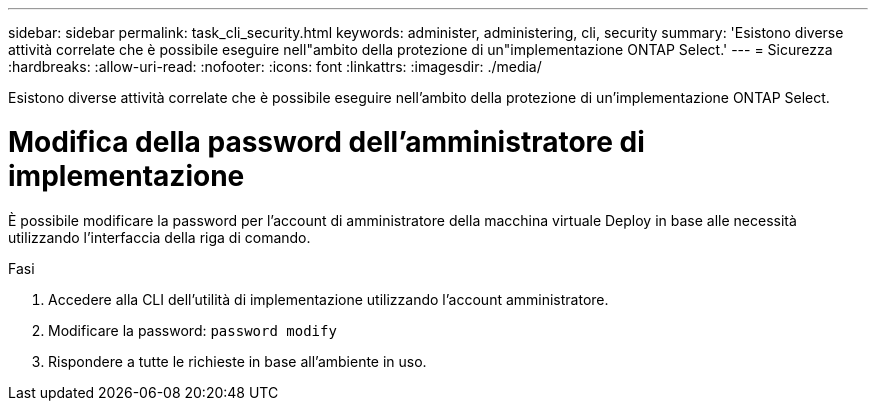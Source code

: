 ---
sidebar: sidebar 
permalink: task_cli_security.html 
keywords: administer, administering, cli, security 
summary: 'Esistono diverse attività correlate che è possibile eseguire nell"ambito della protezione di un"implementazione ONTAP Select.' 
---
= Sicurezza
:hardbreaks:
:allow-uri-read: 
:nofooter: 
:icons: font
:linkattrs: 
:imagesdir: ./media/


[role="lead"]
Esistono diverse attività correlate che è possibile eseguire nell'ambito della protezione di un'implementazione ONTAP Select.



= Modifica della password dell'amministratore di implementazione

È possibile modificare la password per l'account di amministratore della macchina virtuale Deploy in base alle necessità utilizzando l'interfaccia della riga di comando.

.Fasi
. Accedere alla CLI dell'utilità di implementazione utilizzando l'account amministratore.
. Modificare la password:
`password modify`
. Rispondere a tutte le richieste in base all'ambiente in uso.

